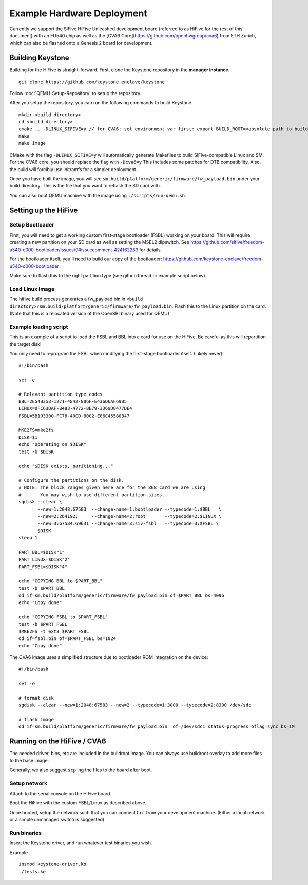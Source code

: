 Example Hardware Deployment
===========================

Currently we support the SiFive HiFive Unleashed development
board (referred to as HiFive for the rest of this document) with an
FU540 chip as well as the [CVA6 Core](https://github.com/openhwgroup/cva6) from ETH Zurich, which can also be flashed onto a Genesis 2 board for development.


Building Keystone
----------------------------------------

Building for the HiFive is straight-forward.
First, clone the Keystone repository in the **manager instance**.

::

  git clone https://github.com/keystone-enclave/keystone

Follow :doc:`QEMU-Setup-Repository` to setup the repository.

After you setup the repository, you can run the following commands to build Keystone.

::

  mkdir <build directory>
  cd <build directory>
  cmake .. -DLINUX_SIFIVE=y // for CVA6: set environment var first: export BUILD_ROOT=<absolute path to build directory>, then run: cmake .. -Dcva6=y
  make
  make image

CMake with the flag ``-DLINUX_SIFIVE=y`` will automatically generate Makefiles to build
SiFive-compatible Linux and SM. For the CVA6 core, you should replace the flag with ``-Dcva6=y``
This includes some patches for DTB compatibility.
Also, the build will forcibly use initramfs for a simpler deployment.

Once you have built the image, you will see
``sm.build/platform/generic/firmware/fw_payload.bin`` under your build directory.
This is the file that you want to reflash the SD card with.

You can also boot QEMU machine with the image using ``./scripts/run-qemu.sh``.

Setting up the HiFive
---------------------

Setup Bootloader
################

First, you will need to get a working custom first-stage bootloader
(FSBL) working on your board. This will require creating a new
partition on your SD card as well as setting the MSEL2 dipswitch. See
https://github.com/sifive/freedom-u540-c000-bootloader/issues/9#issuecomment-424162283
for details.

For the bootloader itself, you'll need to build our copy of the bootloader:
https://github.com/keystone-enclave/freedom-u540-c000-bootloader .

Make sure to flash this to the right partition type (see github thread
or example script below).

Load Linux Image
################

The hifive build process generates a fw_payload.bin in
``<build directory>/sm.build/platform/generic/firmware/fw_payload.bin``. Flash this to the Linux partition on the
card. (Note that this is a relocated version of the OpenSBI binary used
for QEMU)


Example loading script
######################

This is an example of a script to load the FSBL and BBL into a card
for use on the HiFive. Be careful as this will repartition the target
disk!

You only need to reprogram the FSBL when modifying the first-stage
bootloader itself. (Likely never)

::

  #!/bin/bash

  set -e

  # Relevant partition type codes
  BBL=2E54B353-1271-4842-806F-E436D6AF6985
  LINUX=0FC63DAF-8483-4772-8E79-3D69D8477DE4
  FSBL=5B193300-FC78-40CD-8002-E86C45580B47

  MKE2FS=mke2fs
  DISK=$1
  echo "Operating on $DISK"
  test -b $DISK

  echo "$DISK exists, paritioning..."

  # Configure the partitions on the disk.
  # NOTE: The block ranges given here are for the 8GB card we are using
  #       You may wish to use different partition sizes.
  sgdisk --clear \
         --new=1:2048:67583  --change-name=1:bootloader --typecode=1:$BBL   \
         --new=2:264192:     --change-name=2:root       --typecode=2:$LINUX \
         --new=3:67584:69631 --change-name=3:siv-fsbl   --typecode=3:$FSBL \
         $DISK
  sleep 1

  PART_BBL=$DISK"1"
  PART_LINUX=$DISK"2"
  PART_FSBL=$DISK"4"

  echo "COPYING BBL to $PART_BBL"
  test -b $PART_BBL
  dd if=sm.build/platform/generic/firmware/fw_payload.bin of=$PART_BBL bs=4096
  echo "Copy done"

  echo "COPYING FSBL to $PART_FSBL"
  test -b $PART_FSBL
  $MKE2FS -t ext3 $PART_FSBL
  dd if=fsbl.bin of=$PART_FSBL bs=1024
  echo "Copy done"


The CVA6 image uses a simplified structure due to bootloader ROM integration on the device:
::
  #!/bin/bash

  set -e

  # format disk
  sgdisk --clear --new=1:2048:67583 --new=2 --typecode=1:3000 --typecode=2:8300 /dev/sdc

  # flash image
  dd if=sm.build/platform/generic/firmware/fw_payload.bin  of=/dev/sdc1 status=progress oflag=sync bs=1M


Running on the HiFive / CVA6
---------------------

The needed driver, bins, etc are included in the buildroot image.
You can always use buildroot overlay to add more files to the base image.

Generally, we also suggest ``scp`` ing the files to the board after boot.


Setup network
##########################

Attach to the serial console on the HiFive board.

Boot the HiFive with the custom FSBL/Linux as described above.

Once booted, setup the network such that you can connect to it from
your development machine. (Either a local network or a simple
unmanaged switch is suggested)


Run binaries
#########################

Insert the Keystone driver, and run whatever test binaries you wish.

Example

::

   insmod keystone-driver.ko
   ./tests.ke
